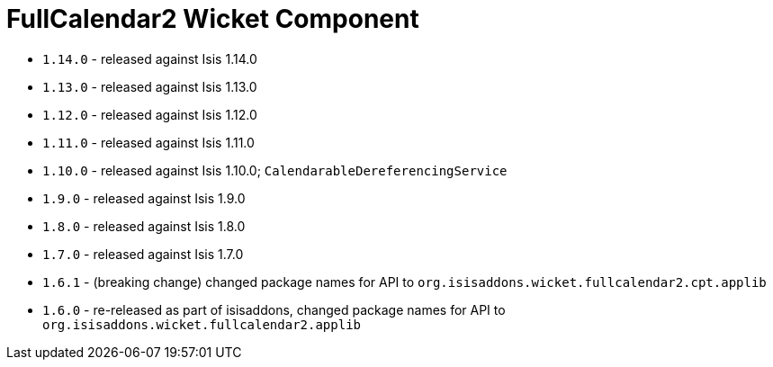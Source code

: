 [[_change-log_wkt-fullcalendar2]]
= FullCalendar2 Wicket Component
:_basedir: ../../../
:_imagesdir: images/

* `1.14.0` - released against Isis 1.14.0
* `1.13.0` - released against Isis 1.13.0
* `1.12.0` - released against Isis 1.12.0
* `1.11.0` - released against Isis 1.11.0
* `1.10.0` - released against Isis 1.10.0; `CalendarableDereferencingService`
* `1.9.0` - released against Isis 1.9.0
* `1.8.0` - released against Isis 1.8.0
* `1.7.0` - released against Isis 1.7.0
* `1.6.1` - (breaking change) changed package names for API to `org.isisaddons.wicket.fullcalendar2.cpt.applib`
* `1.6.0` - re-released as part of isisaddons, changed package names for API to `org.isisaddons.wicket.fullcalendar2.applib`
